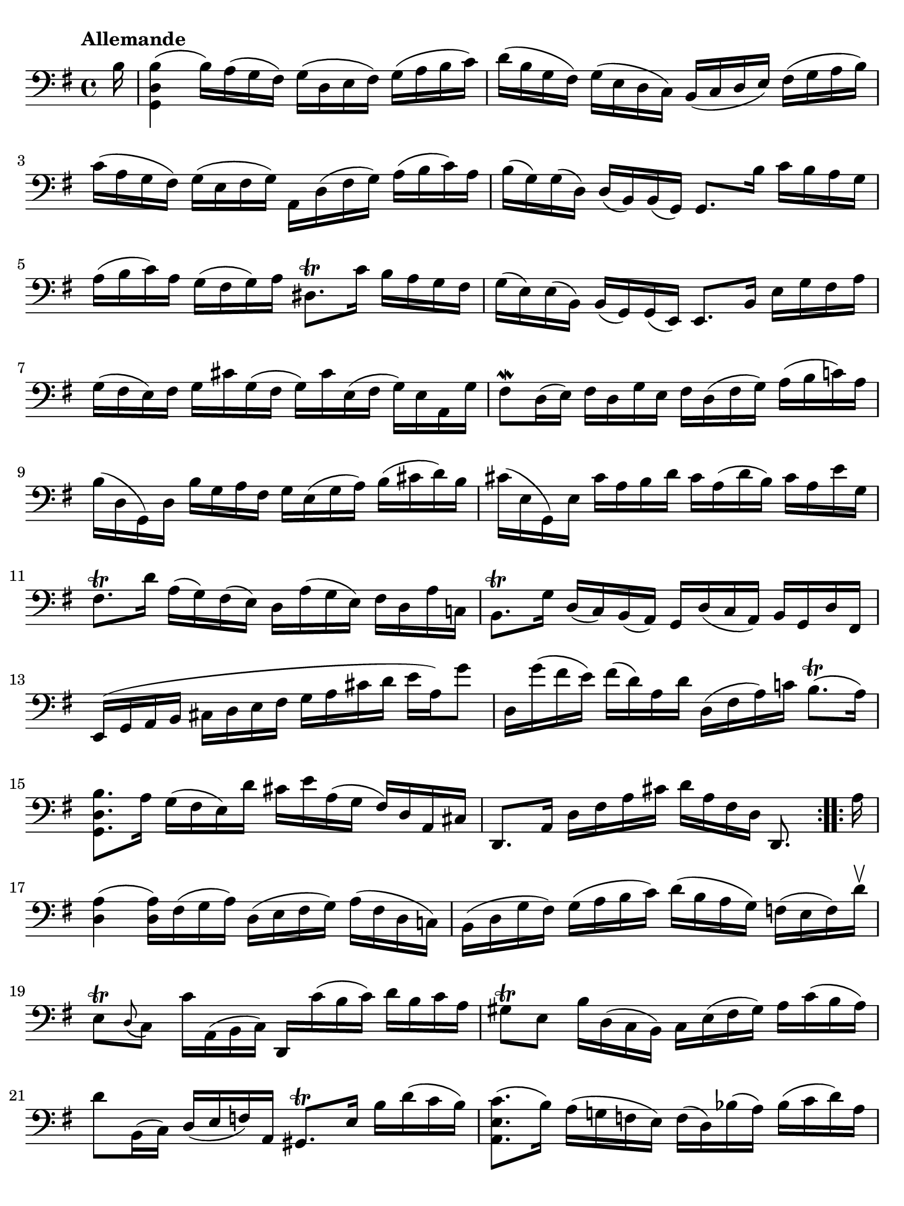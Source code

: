 #(set-global-staff-size 21)

\version "2.18.2"

\header {
  tagline  = ""
}

\language "italiano"

% iPad Pro 12.9

\paper {
  paper-width  = 195\mm
  paper-height = 260\mm
  indent = #0
  page-count = #2
  line-width = #184
  print-page-number = ##f
  ragged-last-bottom = ##t
  ragged-bottom = ##f
%  ragged-last = ##t
}

% \phrasingSlurDashed
% \SlurDashed
% \slurSolid

\score {
  \new Staff {
    \set fingeringOrientations = #'(left)
    \override Beam.auto-knee-gap = #2
    \override Hairpin.to-barline = ##f

    \tempo "Allemande"
    \time 4/4
    \key sol \major
    \clef "bass"

    \repeat volta 2 {
    | \partial 16
      si16
    | <<sol,4 re4 si4(>>
      si16) la16( sol16 fad16) sol16( re16 mi16 fad16)
      sol16( la16 si16 do'16)
    | re'16( si16 sol16 fad16) sol16( mi16 re16 do16)
      si,16( do16 re16 mi16) fad16( sol16 la16 si16)
    | do'16( la16 sol16 fad16) sol16( mi16 fad16 sol16)
      la,16 re16( fad16 sol16) la16( si16 do'16) la16
    | si16( sol16) sol16( re16) re16( si,16) si,16( sol,16)
      sol,8. si16 do'16 si16 la16 sol16
    | la16( si16 do'16) la16 sol16( fad16 sol16) la16
      red8.\trill do'16 si16 la16 sol16 fad16
    | sol16( mi16) mi16( si,16) si,16( sol,16)
      sol,16( mi,16) mi,8. si,16 mi16 sol16 fad16 la16
    | sol16( fad16 mi16) fad16 sol16 dod'16 sol16( fad16
      sol16) dod'16 mi16( fad16 sol16) mi16 la,16 sol16
    | fad8\mordent re16( mi16) fad16 re16 sol16 mi16
      fad16 re16( fad16 sol16) la16( si16 do'!16) la16
    | si16( re16 sol,16) re16 si16 sol16 la16 fad16
      sol16 mi16( sol16 la16) si16( dod'16 re'16) si16
    | dod'16( mi16 sol,16) mi16 dod'16 la16 si16 re'16
      dod'16 la16( re'16 si16) dod'16 la16 mi'16 sol16
    | fad8.\trill re'16 la16( sol16) fad16( mi16)
      re16 la16( sol16 mi16) fad16 re16 la16 do!16
    | si,8.\trill sol16 re16( do16) si,16( la,16)
      sol,16 re16( do16 la,16) si,16 sol,16 re16 fad,16
    | mi,16( sol,16 la,16 si,16 dod16 re16 mi16 fad16
      sol16 la16 dod'16 re'16 mi'16 la16) sol'8
    | re16 sol'16( fad'16 mi'16) fad'16( re'16) la16 re'16
      re16( fad16 la16) do'!16 si8.\trill( la16)
    | <<sol,8. re8. si8.>> la16 sol16( fad16 mi16) re'16
      dod'16 mi'16 la16( sol16 fad16) re16 la,16 dod16
    | re,8. la,16 re16 fad16 la16 dod'16
      re'16 la16 fad16 re16 re,8.
    }

    \repeat volta 2 {
    | \partial 16
      la16
    | \set Score.currentBarNumber = #17
      <<re4 la4(>> <<re16 la16)>> fad16( sol16 la16)
      re16( mi16 fad16 sol16) la16( fad16 re16 do!16)
    | si,16( re16 sol16 fad16) sol16( la16 si16 do'16)
      re'16( si16 la16 sol16) fa!16( mi16 fa16) re'16\upbow
    | mi8\trill[ \appoggiatura re8( do8)]
      do'16 la,16( si,16 do16) re,16 do'16( si16 do'16)
      re'16 si16 do'16 la16
    | sold8\trill mi8 si16 re16( do16 si,16)
      do16 mi16( fad16 sold16) la16 do'16( si16 la16)
    | re'8 si,16( do16) re16( mi16 fa16) la,16
      sold,8.\trill mi16 si16 re'16( do'16 si16)
    | <<la,8. mi8. do'8.(>> si16) la16( sol!16 fa!16 mi16)
      fa16( re16) sib16( la16) sib16( do'16 re'16) la16
    | sold16( la16 si!16) mi16 fa!16 re16( do16 si,16)
      do16( mi16 la16 si16) <<mi8. si8.\trill(>> la16)
    | << la,8. mi8. la8.>> si16 do'16( si16 do'16) sol!16
      fad!16( sol16 la16) mi16 re16 do16 si,16 la,16
    | sol,16 re16( fad16 do'16) si16( la16 sol16 la16)
      si16( do'16 re'16 mi'16) re'16( mi'16 fa'16) re'16
    | mi'8 sol8 do16 re'16( do'16 si16)
      la16( si16 do'16 mi'16--) re'8.( do'16)
    | re'8 la8 si,16 do'16( si16 la16)
      sol16( fad16 mi16) sol16 si16 re'16( do'16 si16)
    | do'8 sol8 la,16 mi16( fad16 sol16)
      fad16 la16( si16 do'16) re16 do16 si,16 la,16
    | sol,16 re16( fad16 la16) do'16 la16 fad16 re16
      <<sol,8. re8. si8.>> re16 mi16 sol16 la16 dod'16
    | re'16 la16( fad16 mi16) re16 fa!16 sol16 si16
      re'16 la16( mi16 re16) do16( mi16 la16 do'16)
    | fad!16( la16 do'16 mi'16) re'8. do16
      si,16 sol16 la,16( sol,16) re,16( la,16) sol16 fad16
    | sol16 sol,16 si,16 re16 sol16 si16 re'16 fad'16
      sol'16 re'16 si16 sol16 sol,8
    }
  }
}
